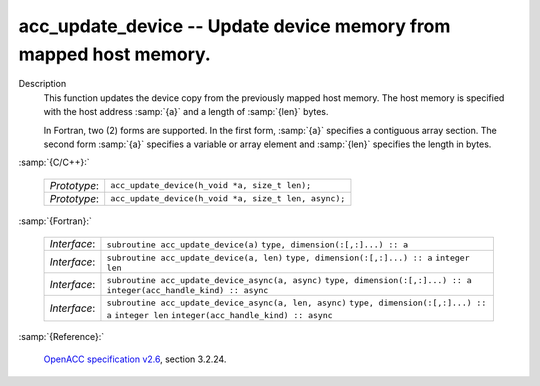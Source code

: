 ..
  Copyright 1988-2022 Free Software Foundation, Inc.
  This is part of the GCC manual.
  For copying conditions, see the GPL license file

.. _acc_update_device:

acc_update_device -- Update device memory from mapped host memory.
******************************************************************

Description
  This function updates the device copy from the previously mapped host memory.
  The host memory is specified with the host address :samp:`{a}` and a length of
  :samp:`{len}` bytes.

  In Fortran, two (2) forms are supported. In the first form, :samp:`{a}` specifies
  a contiguous array section. The second form :samp:`{a}` specifies a variable or
  array element and :samp:`{len}` specifies the length in bytes.

:samp:`{C/C++}:`

  ============  ====================================================
  *Prototype*:  ``acc_update_device(h_void *a, size_t len);``
  *Prototype*:  ``acc_update_device(h_void *a, size_t len, async);``
  ============  ====================================================

:samp:`{Fortran}:`

  ============  =====================================================
  *Interface*:  ``subroutine acc_update_device(a)``
                ``type, dimension(:[,:]...) :: a``
  *Interface*:  ``subroutine acc_update_device(a, len)``
                ``type, dimension(:[,:]...) :: a``
                ``integer len``
  *Interface*:  ``subroutine acc_update_device_async(a, async)``
                ``type, dimension(:[,:]...) :: a``
                ``integer(acc_handle_kind) :: async``
  *Interface*:  ``subroutine acc_update_device_async(a, len, async)``
                ``type, dimension(:[,:]...) :: a``
                ``integer len``
                ``integer(acc_handle_kind) :: async``
  ============  =====================================================

:samp:`{Reference}:`

  `OpenACC specification v2.6 <https://www.openacc.org>`_, section
  3.2.24.
